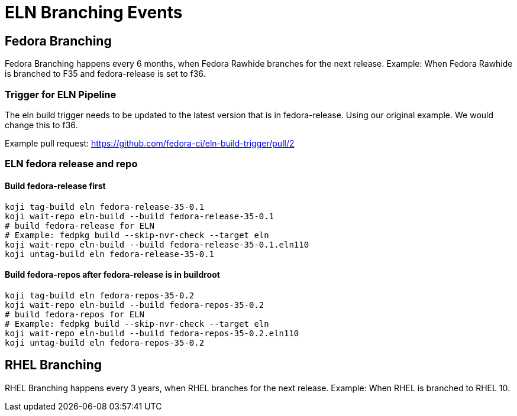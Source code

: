 = ELN Branching Events +

== Fedora Branching ==
Fedora Branching happens every 6 months, when Fedora Rawhide branches for the next release.  Example:  When Fedora Rawhide is branched to F35 and fedora-release is set to f36.

=== Trigger for ELN Pipeline ===

The eln build trigger needs to be updated to the latest version that is in fedora-release.  Using our original example.  We would change this to f36.

Example pull request: https://github.com/fedora-ci/eln-build-trigger/pull/2

=== ELN fedora release and repo ===

==== Build fedora-release first ====

```
koji tag-build eln fedora-release-35-0.1
koji wait-repo eln-build --build fedora-release-35-0.1
# build fedora-release for ELN
# Example: fedpkg build --skip-nvr-check --target eln
koji wait-repo eln-build --build fedora-release-35-0.1.eln110
koji untag-build eln fedora-release-35-0.1
```

==== Build fedora-repos after fedora-release is in buildroot ====

```
koji tag-build eln fedora-repos-35-0.2
koji wait-repo eln-build --build fedora-repos-35-0.2
# build fedora-repos for ELN
# Example: fedpkg build --skip-nvr-check --target eln
koji wait-repo eln-build --build fedora-repos-35-0.2.eln110
koji untag-build eln fedora-repos-35-0.2
```

== RHEL Branching ==

RHEL Branching happens every 3 years, when RHEL branches for the next release.  Example:  When RHEL is branched to RHEL 10.
